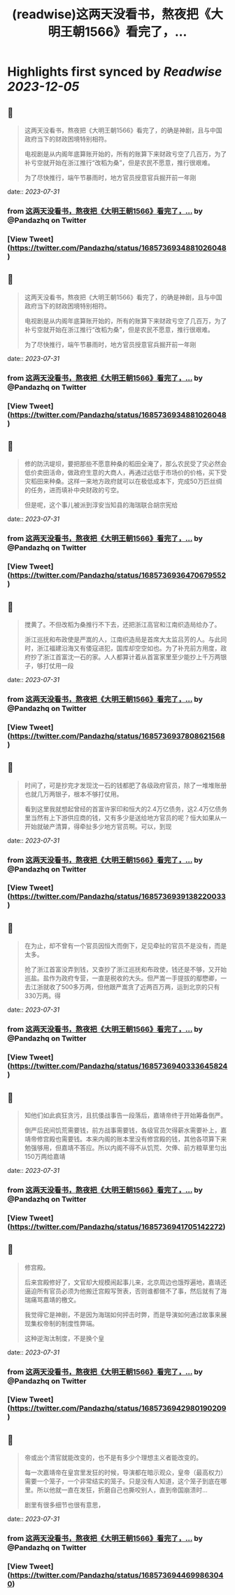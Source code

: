 :PROPERTIES:
:title: (readwise)这两天没看书，熬夜把《大明王朝1566》看完了，...
:END:

:PROPERTIES:
:author: [[Pandazhq on Twitter]]
:full-title: "这两天没看书，熬夜把《大明王朝1566》看完了，..."
:category: [[tweets]]
:url: https://twitter.com/Pandazhq/status/1685736934881026048
:image-url: https://pbs.twimg.com/profile_images/872021763839803392/drXxtmlB.jpg
:END:

* Highlights first synced by [[Readwise]] [[2023-12-05]]
** 📌
#+BEGIN_QUOTE
这两天没看书，熬夜把《大明王朝1566》看完了，的确是神剧，且与中国政府当下的财政困境特别相符。

电视剧是从内阁年底算账开始的，所有的账算下来财政亏空了几百万，为了补亏空就开始在浙江推行“改稻为桑”，但是农民不愿意，推行很艰难。

为了尽快推行，端午节暴雨时，地方官员授意官兵掘开前一年刚 
#+END_QUOTE
    date:: [[2023-07-31]]
*** from _这两天没看书，熬夜把《大明王朝1566》看完了，..._ by @Pandazhq on Twitter
*** [View Tweet](https://twitter.com/Pandazhq/status/1685736934881026048)
** 📌
#+BEGIN_QUOTE
这两天没看书，熬夜把《大明王朝1566》看完了，的确是神剧，且与中国政府当下的财政困境特别相符。

电视剧是从内阁年底算账开始的，所有的账算下来财政亏空了几百万，为了补亏空就开始在浙江推行“改稻为桑”，但是农民不愿意，推行很艰难。

为了尽快推行，端午节暴雨时，地方官员授意官兵掘开前一年刚 
#+END_QUOTE
    date:: [[2023-07-31]]
*** from _这两天没看书，熬夜把《大明王朝1566》看完了，..._ by @Pandazhq on Twitter
*** [View Tweet](https://twitter.com/Pandazhq/status/1685736934881026048)
** 📌
#+BEGIN_QUOTE
修的防汛堤坝，要把那些不愿意种桑的稻田全淹了，那么农民受了灾必然会低价卖田活命，做政府生意的大商人，再通过远低于市场价的价格，买下受灾稻田来种桑。这样一来地方政府就可以在极低成本下，完成50万匹丝绸的任务，进而填补中央财政的亏空。

但是呢，这个事儿被派到淳安当知县的海瑞联合胡宗宪给 
#+END_QUOTE
    date:: [[2023-07-31]]
*** from _这两天没看书，熬夜把《大明王朝1566》看完了，..._ by @Pandazhq on Twitter
*** [View Tweet](https://twitter.com/Pandazhq/status/1685736936470679552)
** 📌
#+BEGIN_QUOTE
搅黄了。不但改稻为桑推行不下去，还把浙江高官和江南织造局给办了。

浙江巡抚和布政使是严嵩的人，江南织造局是首席大太监吕芳的人。与此同时，浙江福建沿海又有倭寇进犯，国库却空空如也。为了补充前方用度，政府抄了浙江首富沈一石的家。人人都算计着从首富家里至少能抄上千万两银子，够打仗用一段 
#+END_QUOTE
    date:: [[2023-07-31]]
*** from _这两天没看书，熬夜把《大明王朝1566》看完了，..._ by @Pandazhq on Twitter
*** [View Tweet](https://twitter.com/Pandazhq/status/1685736937808621568)
** 📌
#+BEGIN_QUOTE
时间了，可是抄完才发现沈一石的钱都肥了各级政府官员，除了一堆堆账册也就几万两银子，根本不够打仗用。

看到这里我就想起曾经的首富许家印和恒大的2.4万亿债务，这2.4万亿债务里当然有上下游供应商的钱，又有多少是送给地方官员的呢？恒大如果从一开始就破产清算，得牵扯多少地方官员啊。可以，到现 
#+END_QUOTE
    date:: [[2023-07-31]]
*** from _这两天没看书，熬夜把《大明王朝1566》看完了，..._ by @Pandazhq on Twitter
*** [View Tweet](https://twitter.com/Pandazhq/status/1685736939138220033)
** 📌
#+BEGIN_QUOTE
在为止，却不曾有一个官员因恒大而倒下，足见牵扯的官员不是没有，而是太多。

抢了浙江首富没弄到钱，又查抄了浙江巡抚和布政使，钱还是不够，又开始巡盐。盐作为政府专营，一直是税收的大头。但严嵩一手提拔的鄢懋卿，一去江浙就收了500多万两，但他跟严嵩贪了近两百万两，运到北京的只有330万两。得 
#+END_QUOTE
    date:: [[2023-07-31]]
*** from _这两天没看书，熬夜把《大明王朝1566》看完了，..._ by @Pandazhq on Twitter
*** [View Tweet](https://twitter.com/Pandazhq/status/1685736940333645824)
** 📌
#+BEGIN_QUOTE
知他们如此疯狂贪污，且抗倭战事告一段落后，嘉靖帝终于开始筹备倒严。

倒严后民间饥荒需要钱，前方战事需要钱，各级官员欠得薪水需要补上，嘉靖帝修宫殿也需要钱。本来内阁的账本里没有修宫殿的钱，其他各项算下来勉强够用，但嘉靖不答应。所以内阁不得不从饥荒、欠俸、前方粮草里匀出150万两给嘉靖 
#+END_QUOTE
    date:: [[2023-07-31]]
*** from _这两天没看书，熬夜把《大明王朝1566》看完了，..._ by @Pandazhq on Twitter
*** [View Tweet](https://twitter.com/Pandazhq/status/1685736941705142272)
** 📌
#+BEGIN_QUOTE
修宫殿。

后来宫殿修好了，文官却大规模闹起事儿来，北京周边也饿殍遍地，嘉靖还逼迫所有官员必须为他搬迁宫殿写贺表，否则谁都做不了事，然后就有了海瑞痛骂嘉靖的檄文。

我觉得它是神剧，不是因为海瑞如何抨击时弊，而是导演如何通过故事来展现集权帝制的制度性弊端。

这种逆淘汰制度，不是换个皇 
#+END_QUOTE
    date:: [[2023-07-31]]
*** from _这两天没看书，熬夜把《大明王朝1566》看完了，..._ by @Pandazhq on Twitter
*** [View Tweet](https://twitter.com/Pandazhq/status/1685736942980190209)
** 📌
#+BEGIN_QUOTE
帝或出个清官就能改变的，也不是有多少个理想主义者能改变的。

每一次嘉靖帝在皇宫里发狂的时候，导演都在暗示观众，皇帝（最高权力）需要一个笼子，一个非常结实的笼子。只是没有人知道，这个笼子到底在哪里。所以他就一直在发狂，折磨自己也撕咬别人，直到帝国崩溃时…

剧里有很多细节也很有意思， 
#+END_QUOTE
    date:: [[2023-07-31]]
*** from _这两天没看书，熬夜把《大明王朝1566》看完了，..._ by @Pandazhq on Twitter
*** [View Tweet](https://twitter.com/Pandazhq/status/1685736944699863040)